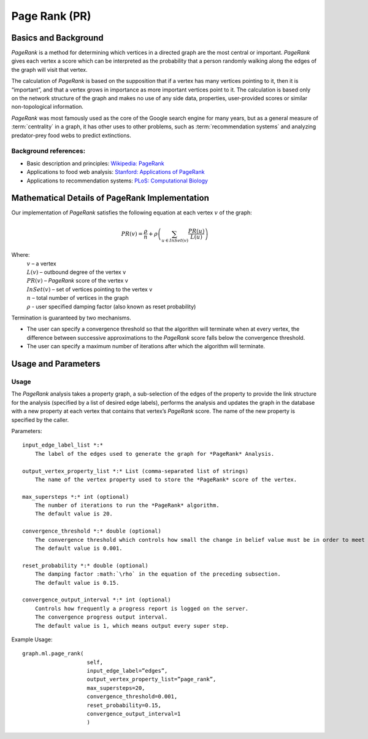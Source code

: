﻿Page Rank (PR)
==============

Basics and Background
---------------------

*PageRank* is a method for determining which vertices in a directed graph are the most central or important.
*PageRank* gives each vertex a score which can be interpreted as the probability that a person randomly walking along the edges
of the graph will visit that vertex.

The calculation of *PageRank* is based on the supposition that if a vertex has many vertices pointing to it, then it is “important”,
and that a vertex grows in importance as more important vertices point to it.
The calculation is based only on the network structure of the graph and makes no use of any side data, properties, user-provided scores or
similar non-topological information.

*PageRank* was most famously used as the core of the Google search engine for many years, but as a general measure of
:term:`centrality` in a graph, it has other uses to other problems, such as :term:`recommendation systems` and analyzing predator-prey
food webs to predict extinctions.

Background references:
~~~~~~~~~~~~~~~~~~~~~~

*   Basic description and principles: `Wikipedia\: PageRank`_
*   Applications to food web analysis: `Stanford\: Applications of PageRank`_
*   Applications to recommendation systems: `PLoS\: Computational Biology`_

Mathematical Details of PageRank Implementation
-----------------------------------------------

Our implementation of *PageRank* satisfies the following equation at each vertex :math:`v` of the graph:

.. math::

    PR(v) = \frac {\rho}{n} + \rho \left (\sum_{u\in InSet(v)} \frac {PR(u)}{L(u)} \right ) 

Where:
    | :math:`v` – a vertex
    | :math:`L(v)` – outbound degree of the vertex v
    | :math:`PR(v)` – *PageRank* score of the vertex v 
    | :math:`InSet(v)` – set of vertices pointing to the vertex v 
    | :math:`n` – total number of vertices in the graph
    | :math:`\rho` - user specified damping factor (also known as reset probability)

Termination is guaranteed by two mechanisms.

*   The user can specify a convergence threshold so that the algorithm will terminate when at every vertex,
    the difference between successive approximations to the *PageRank* score falls below the convergence threshold.

*   The user can specify a maximum number of iterations after which the algorithm will terminate.

Usage and Parameters
--------------------

Usage
~~~~~

The *PageRank* analysis takes a property graph, a sub-selection of the edges of the property to provide the link structure for
the analysis (specified by a list of desired edge labels),  performs the analysis and updates the graph in the database with
a new property at each vertex that contains that vertex’s *PageRank* score.
The name of the new property is specified by the caller.

Parameters::

    input_edge_label_list *:*
        The label of the edges used to generate the graph for *PageRank* Analysis.

    output_vertex_property_list *:* List (comma-separated list of strings)
        The name of the vertex property used to store the *PageRank* score of the vertex.

    max_supersteps *:* int (optional)
        The number of iterations to run the *PageRank* algorithm.
        The default value is 20.

    convergence_threshold *:* double (optional)
        The convergence threshold which controls how small the change in belief value must be in order to meet the convergence criteria.
        The default value is 0.001.

    reset_probability *:* double (optional)
        The damping factor :math:`\rho` in the equation of the preceding subsection.
        The default value is 0.15.

    convergence_output_interval *:* int (optional)
        Controls how frequently a progress report is logged on the server.
        The convergence progress output interval.
        The default value is 1, which means output every super step.

Example Usage::

    graph.ml.page_rank(
                        self,
                        input_edge_label=”edges”,
                        output_vertex_property_list=”page_rank”,
                        max_supersteps=20,
                        convergence_threshold=0.001,
                        reset_probability=0.15,
                        convergence_output_interval=1
                        )



.. _Wikipedia\: PageRank: http://en.wikipedia.org/wiki/PageRank
.. _Stanford\: Applications of PageRank: http://web.stanford.edu/class/msande233/handouts/lecture8.pdf
.. _PLoS\: Computational Biology:
    http://www.ploscompbiol.org/article/fetchObject.action?uri=info%3Adoi%2F10.1371%2Fjournal.pcbi.1000494&representation=PDF
